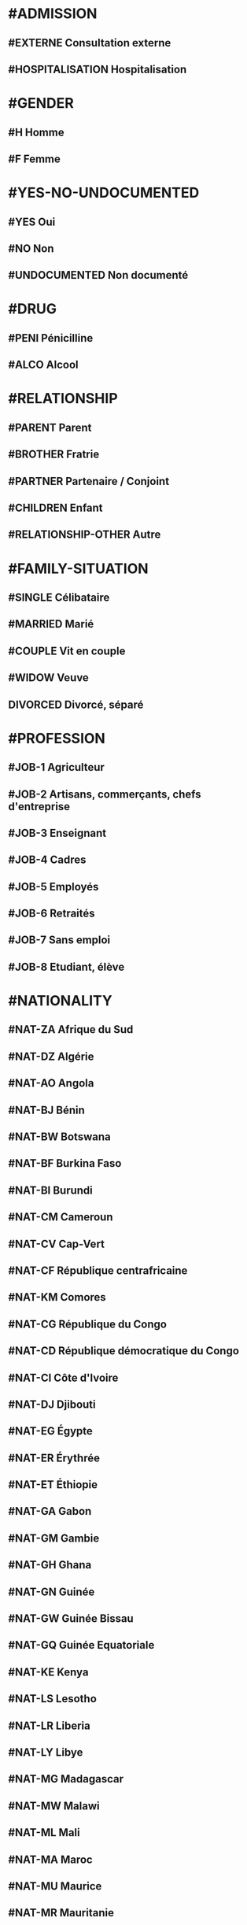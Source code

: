 * #ADMISSION
** #EXTERNE Consultation externe
** #HOSPITALISATION Hospitalisation

* #GENDER
** #H Homme
** #F Femme

* #YES-NO-UNDOCUMENTED
** #YES Oui
** #NO Non
** #UNDOCUMENTED Non documenté

* #DRUG
** #PENI Pénicilline
** #ALCO Alcool

* #RELATIONSHIP
** #PARENT Parent
** #BROTHER Fratrie
** #PARTNER Partenaire / Conjoint
** #CHILDREN Enfant
** #RELATIONSHIP-OTHER Autre

* #FAMILY-SITUATION
** #SINGLE Célibataire
** #MARRIED Marié
** #COUPLE Vit en couple
** #WIDOW Veuve
** DIVORCED Divorcé, séparé

* #PROFESSION
** #JOB-1 Agriculteur
** #JOB-2 Artisans, commerçants, chefs d'entreprise
** #JOB-3 Enseignant
** #JOB-4 Cadres
** #JOB-5 Employés
** #JOB-6 Retraités
** #JOB-7 Sans emploi
** #JOB-8 Etudiant, élève

* #NATIONALITY
** #NAT-ZA Afrique du Sud
** #NAT-DZ Algérie
** #NAT-AO Angola
** #NAT-BJ Bénin
** #NAT-BW Botswana
** #NAT-BF Burkina Faso
** #NAT-BI Burundi
** #NAT-CM Cameroun
** #NAT-CV Cap-Vert
** #NAT-CF République centrafricaine
** #NAT-KM Comores
** #NAT-CG République du Congo
** #NAT-CD République démocratique du Congo
** #NAT-CI Côte d'Ivoire
** #NAT-DJ Djibouti
** #NAT-EG Égypte
** #NAT-ER Érythrée
** #NAT-ET Éthiopie
** #NAT-GA Gabon
** #NAT-GM Gambie
** #NAT-GH Ghana
** #NAT-GN Guinée
** #NAT-GW Guinée Bissau
** #NAT-GQ Guinée Equatoriale
** #NAT-KE Kenya
** #NAT-LS Lesotho
** #NAT-LR Liberia
** #NAT-LY Libye
** #NAT-MG Madagascar
** #NAT-MW Malawi
** #NAT-ML Mali
** #NAT-MA Maroc
** #NAT-MU Maurice
** #NAT-MR Mauritanie
** #NAT-MZ Mozambique
** #NAT-NA Namibie
** #NAT-NI Niger
** #NAT-NE Nigeria
** #NAT-UG Ouganda
** #NAT-RW Rwanda
** #NAT-SN Sénégal
** #NAT-SC Seychelles
** #NAT-SL Sierra Leone
** #NAT-SO Somalie
** #NAT-SD Soudan
** #NAT-SS Soudan du Sud
** #NAT-SZ Swaziland
** #NAT-TZ Tanzanie
** #NAT-TD Tchad
** #NAT-TG Togo
** #NAT-TN Tunisie
** #NAT-ZM Zambie
** #NAT-ZW Zimbabwe

* #AMENORRHEE
** #No Non
** # AMENORRHEE-PRIMAIRE aménorrhée primaire
** # AMENORRHEE-SECONDAIRE aménorrhée secondaire

* #QUANTITY-PERIOD
** #RARE Rare
** #NORMAL Normal
** #PROFUSE Abondante
** #UNDOCUMENTED Non documenté

* #CONTRACEPTION
** #CONTRACEPTION-NO Pas de contraception
** #CONTRACEPTION-PRESERVATIF-MASC Préservatif masculin
** #CONTRACEPTION-PRESERVATIF-FEM Préservatif féminin
** #CONTRACEPTION-ORAL Contraceptif oral
** #CONTRACEPTION-IMPLANT Implant
** #CONTRACEPTION-INJ Contraceptif injectable
** #CONTRACEPTION-OTHER Autre
** #CONTRACEPTION-UNDOCUMENTED Non documenté

* #GYNECOLOGICAL-TUMOR
** #CANCER-SEIN Cancer du sein
** #CANCER-CERVICAL Cancer cervical
** #CANCER-GYNECO-OTHER Autre pathologie gynécologique tumorale

* #COUNTRY
** #ZA Afrique du Sud
** #DZ Algérie
** #AO Angola
** #BJ Bénin
** #BW Botswana
** #BF Burkina Faso
** #BI Burundi

** #CM Cameroun
*** #CM-ADAM Adamaoua
**** #CM-ADAM-BAN District Banyo
***** AS Allat
***** AS Boumdo
***** AS Djem
***** AS Fada
***** AS Hore Taram
***** AS Mayo Darle CMA
***** AS Mayo Darle CSPC
***** AS Mayo Djinga
***** AS Mayo Kelele
***** AS Mbamti Katarko
***** AS Ndiwawa
***** AS Ribao
***** AS Sambo Labo
***** AS Taram Yabam
***** AS Tiket
**** District de Bankim
***** AS Atta
***** AS Bandam
***** AS Bankim rural
***** AS Bankim urbain
***** AS Nyamboya
***** AS Somie
***** AS Songkolong
**** District Djohong
***** AS Batoua-godole
***** AS Djohong
***** AS Kombo - Laka
***** AS Ngam
***** AS Ngaoui
***** AS Yamba
***** AS Yarmbang
**** District Meiganga
***** AS Babongo
***** AS Badjer
***** AS Beka
***** AS Bindiba
***** AS Boula
***** AS Dir CMA
***** AS Gandinang
***** AS Gunbela
***** AS Kaka
***** AS Kalaldi
***** AS Lokoti
***** AS Mbarang
***** AS Meidougou
***** AS Meiganga prive
***** AS Meiganga public
**** District Ngaoundal
***** AS Bagodo
***** AS Beka Gotto
***** AS Danfili
***** AS Ngaoundal Catholique
***** AS Ngaoundal CMA
***** AS Pangar
**** District Ngaoundere Rural
***** AS Beka-Hossere
***** AS Belel
***** AS Dang
***** AS Dibi
***** AS Likok
***** AS Martap
***** AS Mbang-Mboum
***** AS Mbe
***** AS Ngan-ha
***** AS Nyambaka
***** AS Sassa-Mbersi
***** AS Tourningal
***** AS Wack
***** AS Wassande
***** AS Bamyanga
***** AS Boumdjere
***** AS Ndelbe
***** AS Sabongari
**** District Tibati
***** AS Allat Mengack
***** AS Djombi
***** AS Mbakaou
***** AS Meidjamba
***** AS Minim
***** AS Ngaoubela
***** AS Tibati CMA
***** AS Tibati CSI
***** AS Tongo
**** District Tignere
***** AS Alme
***** AS Dode
***** AS Doualayel
***** AS Gadjiwan
***** AS Galim Tignere
***** AS Garbaya Yelwa
***** AS Kontcha
***** AS Libong
***** AS Mayo Bale
***** AS Tchabal Mbabo
***** AS Tignere
***** AS Wogomdou

*** Centre
**** District Akonolinga
***** AS Abem
***** AS Akak
***** AS Akonolinga urbain
***** AS Djoudjoua
***** AS Edjom
***** AS Ekoudou
***** AS Emvane - So
***** AS Endom
***** AS Mengang
***** AS Mengueme-si
***** AS Yeme-yeme
***** AS Zalom

**** District Awae
***** AS Elat minkom
***** AS Mimbang
***** AS Ngat
***** AS Nkolessong
***** AS Olanguina

**** District Ayos
***** AS Ayos
***** AS Efoufoup
***** AS Kobdombo
***** AS Mang
***** AS Mbaka
***** AS Mboke
***** AS Nganga
***** AS Nkoambang
***** AS Nyamvoudou
***** AS Salla
***** AS Yenassa


**** District Bafia
***** AS Assala
***** AS Bafia i
***** AS Bafia ii
***** AS Bafia rural
***** AS Balamba
***** AS Baliama
***** AS Bayomen
***** AS Bokito
***** AS Bongo
***** AS Deuk
***** AS Donenkeng
***** AS Gbwah
***** AS Goufan
***** AS Kiki
***** AS Mouko
***** AS Ombessa
***** AS Roum
***** AS Tsekane
***** AS Yangben

**** District Biyem Assi
***** AS Akok-ndoe
***** AS Biscuiterie
***** AS Biyem - Assi 1
***** AS Biyem - Assi 2
***** AS Etoug - Ebe
***** AS Melen elig-effa
***** AS Mendong
***** AS Mvog betsi
***** AS Nkolbikok 1
***** AS Nkolbikok 2
***** AS Simbok

**** District Cite Verte
***** AS Briqueterie
***** AS Carriere
***** AS Cite verte
***** AS Ekoudou
***** AS Messa
***** AS Mokolo
***** AS Nkomkana
***** AS Tsinga
***** AS Tsinga oliga

**** District Djoungolo
***** AS Elig essono
***** AS Emana
***** AS Essos
***** AS Etoa - Meki
***** AS Mballa 2
***** AS Mballa 5
***** AS Mvog ada
***** AS Nfandena
***** AS Nkolmesseng
***** AS Nkolondom
***** AS Nlongkak
***** AS Tsinga village

**** District Ebebda
***** AS Djounyat
***** AS Leka
***** AS Ngoksa
***** AS Nkolelouga


**** District Efoulan
***** AS Afanoyoa
***** AS Ahala
***** AS Efoulan
***** AS Ngoa ekelle
***** AS Nsimeyong
***** AS Obili

**** District Elig Mfomo
***** AS Elig - Mfomo
***** AS Kokodo
***** AS Nkengue
**** District Eseka
***** AS Bidjocka
***** AS Bondjock
***** AS Eseka
***** AS Ilanga
***** AS Likongue
***** AS Makak
***** AS Messondo
***** AS Mom
***** AS Song bayang
***** AS Song-badjeck
***** AS Songbong
**** District Esse
***** AS Afanloum
***** AS Edzendouan
***** AS Esse ville
***** AS Mvengessaboutou
***** AS Ngondimbele
***** AS Ngoungoumdu
***** AS Ongandi
**** District Evodoula
***** AS Evodoula
***** AS Kalngaha
***** AS Nkolassa
***** AS Nloudou
**** District Mbalmayo
***** AS Akoeman
***** AS Angonfeme
***** AS Assie
***** AS Ekoumeyek
***** AS Mbalmayo 1
***** AS Mbalmayo 2
***** AS Mbyo ngallan
***** AS Mengueme
***** AS Metet
***** AS Minlaba
***** AS Ngomedzap
***** AS Nkolmeyang
***** AS Nkolnyama
***** AS Nkolya
***** AS Olama
***** AS Onanambessa
***** AS Ossoessam
***** AS Sep
***** AS Zoatoupsi
**** District Mbandjock
***** AS Edoumdane
***** AS Lembe yezoum
***** AS Mbandjock
***** AS Mebolo
***** AS Mvebekon
***** AS Ndjore
***** AS Ndoumba
***** AS Nkoteng 1
***** AS Nkoteng 2
***** AS Nyassi
***** AS Zoa
**** District Mbankomo
***** AS Binguela
***** AS Ebeba
***** AS Mbankomo
***** AS Mefomo
***** AS Ntouessong
**** District Mfou
***** AS Atega
***** AS Dzeng
***** AS Essazok
***** AS Komassi
***** AS Meven
***** AS Mfou
***** AS Ndangueng
***** AS Nkilzok
***** AS Nkoabang
***** AS Nkongoa
***** AS Nsimalen
***** AS Omvan
**** District Monatele
***** AS Eyenmeyong
***** AS Monatele
***** AS Mvomekak
***** AS Ngomo
***** AS Nkog bong
***** AS Nkolkosse
***** AS Nlong bon 1
***** AS Tala
**** District Nanga Eboko
***** AS Bibey
***** AS Bissaga
***** AS Emtse
***** AS Mbargue
***** AS Metep
***** AS Minta
***** AS Mvomzock
***** AS Nanga eboko
***** AS Ndjassi
***** AS Ndjombe
***** AS Ngoulmekong
***** AS Nguen
***** AS Nsem
***** AS Wall
**** District Ndikinimeki
***** AS Boutourou
***** AS Makenene
***** AS Ndikinimeki
***** AS Ndokowanen
***** AS Nitoukou
***** AS Nyokon
**** District Ngog Mapubi
***** AS Bot makak
***** AS Boumnyebel
***** AS Dibang
***** AS Hegba
***** AS Mandoumba
***** AS Matomb
***** AS Mbanda
***** AS Mbebe kikot
***** AS Mintaba
***** AS Ndongo
***** AS Ngog-mapubi
***** AS Nguibassal
***** AS Ntouleng
***** AS Sombo
**** District Ngoumou
***** AS Akono
***** AS Bikok
***** AS Bikop
***** AS Evindissi
***** AS Ngoumou
***** AS Nkong abok
***** AS Offounou
**** District Nkolbisson
***** AS Ekorozock
***** AS Etetak
***** AS Nkolbisson
***** AS Nkolnkoumou
***** AS Nkolso'o
***** AS Nnom-nnam
***** AS Oyom-abang
**** District Nkoldongo
***** AS Ekounou
***** AS Kondengui
***** AS Meyo
***** AS Mimboman 1
***** AS Mimboman 2
***** AS Nkolndongo 1
***** AS Nkolndongo 2
***** AS Nkomo
***** AS Odza
**** District Ntui
***** AS Biakoa
***** AS Mbangassina
***** AS Ndimi
***** AS Ndjame
***** AS Ngoro
***** AS Nguila
***** AS Ntui
***** AS Nvoundou
***** AS Nyamanga 2
***** AS Nyamoko
***** AS Talba
**** District Obala
***** AS Batchenga
***** AS Efok
***** AS Ekabita - mendoum
***** AS Endinding
***** AS Essong
***** AS Etoud - Ayos
***** AS Minkama
***** AS Nkolguem
***** AS Nkolmekok
***** AS Nkometou
***** AS Obala
***** AS Yemessoa
***** AS Ebougsi
***** AS Ekekam 3
***** AS Elig eyeng
***** AS Lobo
***** AS Mva'a
***** AS Mvoua
***** AS Ngoya
***** AS Nkolpoblo
***** AS Nlong
***** AS Okola
***** AS Voua 2
**** District Sa'a
***** AS Lebamzip
***** AS Lepopomo
***** AS Ndong elang
***** AS Nkolang
***** AS Nkolbobo
***** AS Nkolmgbana
***** AS Nkolvak
***** AS Nlong onambele
***** AS Ondondo
***** AS Saa
**** District Soa
***** AS Ebang
***** AS Koulou
***** AS Ngali 2
***** AS Ntouessong
***** AS Soa
***** AS Ting melen
**** District Yoko
***** AS Doume
***** AS Linte
***** AS Makouri
***** AS Mankim
***** AS Nditam
***** AS Ndjole
***** AS Ngambe-tikar
***** AS Yoko


*** Est
**** District Abong Mbang
***** AS Abong Mbang Nord
***** AS Abong Mbang Sud
***** AS Angossas
***** AS Ankoung
***** AS Atok
***** AS Mbomba
***** AS Mindourou
***** AS Nkouak
**** District Batouri
***** AS Bandongoue
***** AS Batouri Centre 1
***** AS Batouri Centre 2
***** AS Batouri Nord 1
***** AS Batouri Nord 2
***** AS Batouri Ouest 1
***** AS Batouri Ouest 2
***** AS Batouri Sud
***** AS Belita 2
***** AS Dem 2 Kambele
***** AS Gadji
***** AS Gounte
***** AS Kamba Mieri
***** AS Mbendissola
***** AS Mbounou
***** AS Ndjassi
***** AS Nguelebok
***** AS Tapare
**** District Bertoua
***** AS Bazzama
***** AS Belabo
***** AS Bombi
***** AS Deng Deng
***** AS Diang
***** AS Enia
***** AS Grand Mboulaye
***** AS Mandjou
***** AS Mbethen
***** AS Mokolo 1
***** AS Mokolo 4
***** AS Moundi
***** AS Ndemba 1
***** AS Ndouan
***** AS Nkolbikon
***** AS Radio
***** AS Tigaza
**** District Betare Oya
***** AS Betare Oya
***** AS Dang Patou
***** AS Mbitom
***** AS Ngoura
***** AS Tongo Gadima
**** District Doume
***** AS Bayong
***** AS Dimako Nord
***** AS Dimako Sud
***** AS Doume 1
***** AS Doume 2
***** AS Goumbegeron
***** AS Motcheboum
***** AS Ngandame
***** AS Ngomdouma
***** AS Nkoum
***** AS Petit Pol
***** AS Seguelendom
**** District Garoua Boulai
***** AS Bindimba
***** AS Gado Badjere
***** AS Garoua Boulae
***** AS Nandoungue
**** District Kette
***** AS Bedobo
***** AS Bengue Tiko
***** AS Boubara
***** AS Gbiti
***** AS Kette
***** AS Lala
***** AS Ouli
***** AS Oundjiki
***** AS Timangolo
**** District Lomie
***** AS Lomie
***** AS Messok
***** AS Ngoyla
***** AS Zoulabot 1
**** District Mbang
***** AS Atsieck
***** AS Bimba
***** AS Djampiel
***** AS Kagnol 1
***** AS Lila
***** AS Mbang
**** District Messamena
***** AS Bidjombo
***** AS Dimpam
***** AS Doumo Mama
***** AS Messamena
***** AS Ngoulemakong
***** AS Somalomo
**** District Moloundou
***** AS Mikel
***** AS Moloundou
***** AS Ndongo/Adjala
***** AS Nguilili
***** AS Salapoumbe
**** District Ndelele
***** AS Kentzou
***** AS Lolo
***** AS Mbondoua
***** AS Mindourou
***** AS Ndelele
***** AS Ngotto
***** AS Pana
**** District Nguelemendouka
***** AS Azomekout
***** AS Bika
***** AS Ngoap
***** AS Nguelemendouka HD
**** District Yokadouma
***** AS Gari Gombo
***** AS Gribi
***** AS Massea
***** AS Moampack
***** AS Momdjepom
***** AS Ngatto
***** AS Ngolla 35
***** AS Yokadouma Nord
***** AS Yokadouma Sud

*** Extrème Nord
**** District Bogo
***** AS Balaza
***** AS Balda
***** AS Bogo
***** AS Borai
***** AS Guinggley
***** AS Madaka
***** AS Sedek
**** District Bourha
***** AS Boukoula
***** AS Bourha
***** AS Gamboura
***** AS Guili 1
***** AS Guili 2
***** AS Mbola
***** AS Oudda
***** AS Tchevi
***** AS Teleki
**** District Gazawa
***** AS Dagai
***** AS Gawel
***** AS Gazawa
***** AS Loulou
***** AS Massakal
***** AS Ndoukoula
***** AS Zongoya
**** District Goulfey
***** AS Afade
***** AS Amdjagara
***** AS Gana
***** AS Goulfey
***** AS Hilele
***** AS Maltam
***** AS Mara
**** District Guere
***** AS Bagana
***** AS Djougoumta
***** AS Dompya
***** AS Gobo
***** AS Guibi
***** AS Nouldaina
***** AS Polgue
**** District Guidiguis
***** AS Barlang
***** AS Bizili
***** AS Dongrosse
***** AS Doubane
***** AS Dziguilao 1
***** AS Dziguilao 2
***** AS Golonghini
***** AS Goundaye
***** AS Guego
***** AS Guereme
***** AS Guidiguis
***** AS Kabla
***** AS Kofide
***** AS Kourbi
***** AS Touloum
**** District Hina
***** AS Bering
***** AS Gamdougoum
***** AS Gawar
***** AS Hina
***** AS Ounangare Dimeo
***** AS Tchamahe
***** AS Zidim
***** AS Zouvoul
**** District Kaele
***** AS Bipaing
***** AS Boboyo
***** AS Djidoma
***** AS Doumrou
***** AS Gaban
***** AS Gadas
***** AS Garey
***** AS Going
***** AS Kaele
***** AS Lara
***** AS Mapoussere
***** AS Midjivin
***** AS Mindjil
***** AS Moubare
**** District Kar Hay
***** AS Datcheka
***** AS Doukoula 1
***** AS Doukoula 2
***** AS Gane
***** AS Going -Tala
***** AS Guissia
***** AS Kada
***** AS Mogom
***** AS Oulargo
***** AS Tchatibali
***** AS Werfeo
***** AS Zouaye
**** District Kolofata
***** AS Amchide
***** AS Gujimdele
***** AS Kerawa
***** AS Kolofata
***** AS Kouyape
***** AS Limani
***** AS Tolkomari
**** District Kousseri
***** AS Amchidire
***** AS Dabanga
***** AS Hile Haoussa
***** AS Holoum
***** AS Kalakafra
***** AS Madana
***** AS Madiako
***** AS Ndjagare
***** AS Ngodeni
***** AS Pagui
***** AS Parpar
***** AS Zimado
***** AS Zina
**** District Koza
***** AS Assighassia
***** AS Djingliya
***** AS Gaboua
***** AS Goldavi
***** AS Gouzda Vreket
***** AS Gouzda Wayam
***** AS Hirche
***** AS Koza 1
***** AS Koza 2
***** AS M'tskar
***** AS Moskota
***** AS Mozogo
***** AS Ndouvgui Kilda
***** AS Nghethewe
***** AS Ouzal
***** AS Zheleved
**** District Mada
***** AS Bargaram
***** AS Blangoua
***** AS Blaram
***** AS Darak
***** AS Hile  Alifa
***** AS Kobro
***** AS Kofia
***** AS Mada
***** AS Naga
**** District Maga
***** AS Tchika
***** AS Guirvidig
***** AS Maga
***** AS Mazera
***** AS Pouss
***** AS Tekele
**** District Makary
***** AS Amchilga
***** AS Biamo
***** AS Bodo
***** AS Bomboyo
***** AS Fotokol
***** AS Makary
***** AS Ngouma
***** AS Sagme
***** AS Woulky
**** District Maroua 1
***** AS Beguele
***** AS Domayo 2
***** AS Domayo Djarma
***** AS Domayo Kamanjo Igama
***** AS Katoual
***** AS Makabaye
***** AS Meskmanjo ine
***** AS Ngassa
***** AS Ourotchede
***** AS Palar
***** AS Salak
**** District Maroua 2
***** AS Dogba
***** AS Doualare
***** AS Founangue
***** AS Kossewa
***** AS Lopere
***** AS Papata
***** AS Zokok
**** District Maroua 3
***** AS Birio
***** AS Dargala
***** AS Djarengol Kodek
***** AS Djoulgouf
***** AS Dougoi
***** AS Kaewo
***** AS Kengola
***** AS Kodek
***** AS Ouro Zangui
***** AS Yoldeo
**** District Meri
***** AS Doulek
***** AS Doumrou
***** AS Douvangar
***** AS Godola
***** AS Kalliao
***** AS Magawa
***** AS Marnguirdla
***** AS Meftek Ouazzang
***** AS Meri
**** District Mindif
***** AS Djappai
***** AS Doyang
***** AS Loubour
***** AS Maoudine
***** AS Matfai
***** AS Mendeo
***** AS Mindif
***** AS Modjombodi
***** AS Mogom
***** AS Yakang
**** District Mogode
***** AS Houpou
***** AS Kila
***** AS Kortchi
***** AS Kossehone
***** AS Mogode
***** AS Rhumsiki
***** AS Rhumzou
***** AS Sir
**** District Mokolo
***** AS Gadala
***** AS Goudour
***** AS Magoumaz
***** AS Mandaka Chechem
***** AS Minawao
***** AS Mokolo 1
***** AS Mokolo 2
***** AS Mokong
***** AS Ouro Tada
***** AS Toufou
***** AS Tourou
***** AS Vouzod
***** AS Zamay
***** AS Ziling
**** District Mora
***** AS Aissa Harde
***** AS Bounderi
***** AS Djaounde
***** AS Godigong
***** AS Kossa
***** AS Kourgui
***** AS Magdeme
***** AS Massare
***** AS Mehe
***** AS Meme
***** AS Mora
***** AS Oudjilla
***** AS Podoko Nord
***** AS Tala Mokolo
***** AS Waza
**** District Moulvoudaye
***** AS Daram
***** AS Goudoum
***** AS Guirling
***** AS Horlong
***** AS Kolara
***** AS Korre
***** AS Manga
***** AS Moulvoudaye
***** AS Damai
***** AS Foulou
***** AS Mouda
***** AS Moutourwa
***** AS Titing
**** District Pette
***** AS Alagarno
***** AS Djaoude
***** AS Djoutabembal
***** AS Doubbel
***** AS Fadare
***** AS Malam Petel
***** AS Pette
**** District Roua
***** AS Madakonai
***** AS Medere
***** AS Midre
***** AS Ndimche
***** AS Roua
***** AS Soulede
**** District Tokombere
***** AS Kotraba
***** AS Mada-Kolkoch
***** AS Makalingae
***** AS Mambeza
***** AS Mangave - Dalil
***** AS Mokio
***** AS Ouldeme
***** AS Palbara
***** AS Tokombere 1
***** AS Tokombere 2
***** AS Warba
**** District Vele
***** AS Begue Palam
***** AS Djafga
***** AS Doreissou
***** AS Gabaraye
***** AS Kai Kai
***** AS Kartoua
***** AS Kouromokdaye
***** AS Madalam
***** AS Vele
***** AS Widigue
**** District Yagoua
***** AS Bougaye
***** AS Dana
***** AS Djongdong
***** AS Gobio
***** AS Hougno
***** AS Kalfou
***** AS Mass Gaya
***** AS Vada Toukou
***** AS Viri
***** AS Vounaloum
***** AS Yagoua

*** Littoral
**** District Abo
***** AS Bessounkang
***** AS Mangamba
***** AS Miang
***** AS Nono
***** AS Souza
**** District Bangue
***** AS Bangue
***** AS Bonamoussadi
***** AS Kotto
***** AS Logbessou 1
***** AS Logpom  Makepe
***** AS Makepe Missoke
***** AS Massoumbou
**** District Boko
***** AS Bobongo
***** AS Boko Plage
***** AS Boko Plateau
***** AS Cite Berge
***** AS Mbanga Pongo
***** AS Newton Airport
***** AS Ngodi Bakoko
**** District Bonassama
***** AS Bilingue
***** AS Bojongo
***** AS Bonamikano
***** AS Bonassama
***** AS Bonendale
***** AS Djebale
***** AS Grand Hangar
***** AS Mambanda
***** AS Ngwele
***** AS Nkomba
***** AS Sodiko
**** District Cite Des Palmiers
***** AS Cite des Palmiers
***** AS Dikahe
***** AS Genie Madiba
***** AS Logbessou 2
***** AS Maneke
***** AS Ndogbong-CP
***** AS Ndoghem 2
***** AS Nyalla-CP
***** AS Sodikombo
**** District Deido
***** AS Akwa 1
***** AS Akwa 2
***** AS Akwa 3
***** AS Akwa Nord
***** AS Bepanda omnisports
***** AS Bepanda TSF
***** AS Bessengue
***** AS Bonanjo
***** AS Cite Sic
***** AS Deido
***** AS Grand Moulin
***** AS Ndogbong
**** District Dibombari
***** AS Bekoko
***** AS Bomomo
***** AS Dibombari
***** AS Nkapa
***** AS Yabea
**** District Edea
***** AS Beon
***** AS Dehane
***** AS Delangue
***** AS Dizangue
***** AS Elogbele
***** AS Logbadjeck
***** AS Makondo
***** AS Malimba
***** AS Mouanko
***** AS Ngonga
***** AS Plateau administratif
**** District Japoma
***** AS Bwang
***** AS Japoma
***** AS Kambo
***** AS Mbanga
***** AS Nkembe
***** AS Nyalla
***** AS Yambong
***** AS Yassa
**** District Logbaba
***** AS Kongui
***** AS Logbaba Centre
***** AS Logbaba Plateau
***** AS Mboppi
***** AS Ndogbati
***** AS Ndogpassi 1
***** AS Ndogpassi 2
***** AS Ndogsimbi
***** AS Ndokoti
***** AS St Micheal
**** District Loum
***** AS Babong
***** AS Loum 1
***** AS Loum 2
***** AS Loum 3
***** AS Loum chantiers
**** District Manjo
***** AS Kolla
***** AS Manjo 1
***** AS Manjo 2
***** AS Moumekeng
***** AS N'lohe
***** AS Njoumbeng
**** District Manoka
***** AS Cap Cameroum
***** AS Kombo Moukoko
***** AS Manoka Centre
***** AS Sio Sio
***** AS Toube
**** District Mbanga
***** AS Boubou
***** AS Dikouma
***** AS EEC
***** AS Kotto
***** AS Matouke
***** AS Mission Cath
***** AS Mombo
***** AS Mouyouka
**** District Melong
***** AS Bare
***** AS Barehock
***** AS Essekou
***** AS Lelem
***** AS Mbokambo
***** AS Mbouroukou
***** AS Melong 2
***** AS Melong centre
***** AS Ndokou
***** AS Ndom Bakem
**** District Ndom
***** AS Bodi
***** AS Ibong
***** AS Kelleng
***** AS Likounmbiam
***** AS Ndogbatolgue
***** AS Ndom Centre
***** AS Nsongmbongo
***** AS Nyanon
***** AS Omeng
***** AS Pockmahonda
**** District New Bell
***** AS Camp Yabassi
***** AS Makea
***** AS Mbam Ewondo
***** AS New-Bell Bamileke
***** AS Ngangue
***** AS Nkolmintag
***** AS Nkololoun
***** AS Nkongmondo
***** AS Sebenjongo
***** AS Youpwe
**** District Ngambe
***** AS Bikat
***** AS Botbea
***** AS Mgog Mbog
***** AS Ngambe centre
***** AS Saha
***** AS Song Mbengue
***** AS Tomel
**** District Njombe Penja
***** AS Bouba
***** AS Njombe 1
***** AS Njombe 2
***** AS Penja 1
***** AS Penja 2
**** District Nkondjock
***** AS Dissouck
***** AS Mabombe
***** AS Moya
***** AS Ndobian
***** AS Ndoctiba
***** AS Nkondjock Centre
***** AS Sohock
**** District Nkongsamba
***** AS Bakwat
***** AS Baressoumtou
***** AS Bonangoh
***** AS Ebone
***** AS Eboum Mbeng
***** AS Ekangte
***** AS Ekel Mbeng
***** AS Ekol Mbeng
***** AS Nkoundou
***** AS Nlonko'o
**** District Nylon
***** AS Barcelone
***** AS Bonadiwoto
***** AS Diboum 2
***** AS Ndogpassi 3 Centre
***** AS Ndogpassi 3 ZR
***** AS Oyack 1
***** AS Oyack 3
***** AS Soboum
**** District Pouma
***** AS Makob
***** AS Nkonga
***** AS Pouma
***** AS Saint Andre
***** AS Song Simouth
**** District Yabassi
***** AS Benga
***** AS Bonepoupa
***** AS Longtoka
***** AS Solle
***** AS Tonde
***** AS Yabassi
***** AS Yingui

*** Nord
**** District Bibemi
***** AS Adoumri
***** AS Bibemi
***** AS Bide
***** AS Dengui
***** AS Djaloumi
***** AS Hamalade
***** AS Houla
***** AS Lam
***** AS Mandjola
***** AS Mayo lope
***** AS Mbella
***** AS Ndiam badi
***** AS Padarme
**** District Figuil
***** AS Badadji
***** AS Batao
***** AS Bidzar
***** AS Biou
***** AS Djougui
***** AS Figuil
***** AS Karewa
***** AS Kong kong
***** AS Lam
***** AS Pelgue
**** District Garoua I
***** AS Bangli
***** AS Djamboutou
***** AS Garoua winde
***** AS Kollere
***** AS Nakong
***** AS Ouro kanadi
***** AS Ouro malam amadou
***** AS Souari
**** District Garoua II
***** AS Foulbere
***** AS Lainde
***** AS Nassarao
***** AS Poumpoumre
***** AS Roumde adjia
***** AS Takasco
**** District Gaschiga
***** AS Barndake
***** AS Bascheo
***** AS Dembo
***** AS Demsa
***** AS Djatoumi
***** AS Gaschiga
***** AS Hamakoussou
***** AS Kobossi
***** AS Pomla manga
***** AS Rognou
**** District Golombe
***** AS Babouri
***** AS Bissoli
***** AS Djabi
***** AS Sorawel
***** AS Sossilim
***** AS Tchontchi
**** District Guider
***** AS Balga
***** AS Douroum
***** AS Gaval
***** AS Gorom
***** AS Guider
***** AS Larbak
***** AS Libe
***** AS Lougguere
***** AS Matafal
***** AS Morija
***** AS Mousgoy
***** AS Sainte martine
***** AS Soukoundou
**** District Lagdo
***** AS Badankali
***** AS Bakona
***** AS Bame
***** AS Bocki
***** AS Dingale
***** AS Djipporde
***** AS Gouna
***** AS Gounougou
***** AS Lamoudam
***** AS Na'ari
***** AS Ouro kessoum
***** AS Tongo
**** District Mayo Oulo
***** AS Bossoum
***** AS Doumo
***** AS Dourbeye
***** AS Guirviza
***** AS Mandama
***** AS Mayo oulo
***** AS Mouroum
***** AS Pologozom
***** AS Wafo
**** District Ngong
***** AS Babla
***** AS Badang
***** AS Boumedje
***** AS Djalingo
***** AS Djefatou
***** AS Lainde tchitta
***** AS Mbaga
***** AS Ndjola
***** AS Ngong
***** AS Sanguere ngal
***** AS Tcheboa
***** AS Touroua
**** District Pitoa
***** AS Badjouma centre
***** AS Badjouma radier
***** AS Bajengo
***** AS Banaye
***** AS Be
***** AS Boula ibib
***** AS Dola
***** AS Holma
***** AS Langui
***** AS Pitoa
**** District Poli
***** AS Balkossa
***** AS Beka
***** AS Bimba
***** AS Boumba
***** AS Djoumte
***** AS Fignole
***** AS Poli
***** AS Tapare
***** AS Tchamba
***** AS Voko
***** AS Wangai
**** District Rey Bouba
***** AS Alpha
***** AS Baikwa
***** AS Bere
***** AS Djamare
***** AS Djouroum
***** AS Dobinga
***** AS Koinderi
***** AS Kong rong
***** AS Mombore
***** AS Rey bouba
***** AS Sinassi
***** AS Somessi
**** District Tchollire
***** AS Djaba
***** AS Gamba
***** AS Gor
***** AS Hormbali
***** AS Kali
***** AS Madingring
***** AS Sakdje
***** AS Sorombeo
***** AS Tchollire
**** District Touboro
***** AS Djom
***** AS Dompta
***** AS Mafare
***** AS Mbai-mboum
***** AS Mbaka
***** AS Mbang-rey
***** AS Mbeing
***** AS Ngai-lara
***** AS Touboro
***** AS Vogzom
***** AS Yanli

*** Nord Ouest
**** District Ako
***** AS Abongshie
***** AS Ako urban
***** AS Akwaja
***** AS Berabe
***** AS Buku
***** AS Jevi
***** AS Kuta
**** District Bafut
***** AS Akofunguba
***** AS Akossia
***** AS Buwe - Bukari
***** AS Mambu
***** AS Manji
***** AS Mankanikong
***** AS Mankwi
***** AS Mbakong
***** AS Mforya
***** AS Mundum
***** AS Nchum
***** AS Nsem
***** AS Nsoh
***** AS Tingoh
**** District Bali
***** AS Bali catholic
***** AS Bali urban
***** AS Bawock
***** AS Bossa
***** AS Gungong
***** AS Njenka
***** AS Wosing
**** District Bamenda
***** AS Akumlam
***** AS Alabukam
***** AS Alakuma
***** AS Alamandom
***** AS Atuakom
***** AS Azire
***** AS Mankon
***** AS Mbachogwa
***** AS Mendankwe
***** AS Mulang
***** AS Ndzah
***** AS Nkwen Baptist
***** AS Nkwen rural
***** AS Nkwen urban
***** AS Ntambag
***** AS Ntamulung
***** AS Ntankah
**** District Batibo
***** AS Ashong
***** AS Batibo urban
***** AS Bifang
***** AS Eka
***** AS Ewai
***** AS Ewoh
***** AS Guzang
***** AS Gwofon
***** AS Kugwe
***** AS Kulabei
***** AS Larinji
***** AS Olorunti
***** AS Tiben
***** AS Widikum
**** District Benakuma
***** AS Baworo
***** AS Beba-Batomo
***** AS Befang
***** AS Benabinge
***** AS Benade
***** AS Benakuma
***** AS Modelle
***** AS Okoromanjang
**** District Fundong
***** AS Aduk
***** AS Anyajua
***** AS Belo
***** AS Faunantui
***** AS Fundong urban
***** AS Kikfuini
***** AS Konene
***** AS Mbengkas
***** AS Mbessa
***** AS Mejang
***** AS Mentang
***** AS Ndawara
**** District Kumbo East
***** AS Dzeng
***** AS Jakiri cma
***** AS Jakiri IHC
***** AS Kwanso
***** AS Lip
***** AS Mbah
***** AS Mbam
***** AS Mbiame
***** AS Mbokam
***** AS Mbonso
***** AS Ngendzen
***** AS Ngorin
***** AS Nkar
***** AS Shisong
***** AS Sop
***** AS Tatum
***** AS Vekovi
***** AS Wainamah
***** AS Wasi Ber
***** AS Wvem
**** District Kumbo West
***** AS BBH
***** AS Buh
***** AS Kai
***** AS Kikaikom
***** AS Kikiakelaki
***** AS Kitiwum
***** AS Kumbo CMA
***** AS Kumbo urban
***** AS Kuvlu
***** AS Melim
***** AS Nkumkov
**** District Mbengwi
***** AS Abebung
***** AS Acha tugi
***** AS Ajei
***** AS Andek
***** AS Azem
***** AS Bome
***** AS Etwii
***** AS Kob
***** AS Mbengeghang
***** AS Mbengwi urban
***** AS Munam
***** AS Ngyen mbo
***** AS Njah etu
***** AS Njindom
***** AS Nkon mengom
***** AS Teze
***** AS Tinechung
**** District Ndop
***** AS Baba 1
***** AS Babessi
***** AS Babungo
***** AS Bafanji
***** AS Balikumbat
***** AS Bamali
***** AS Bambalang
***** AS Bamessing
***** AS Bamunka rural
***** AS Bamunka urban
***** AS Bamunkumbit
***** AS Bangolan
***** AS Mbangsalle
***** AS Mbissa
***** AS Mighang
**** District Ndu
***** AS kakar
***** AS Luh
***** AS Mangu
***** AS Mbawrong
***** AS Mbiyeh
***** AS Mbongong
***** AS Ndu urban
***** AS Ntumbaw
***** AS Sop
**** District Njikwa
***** AS Akanunku
***** AS Bassa
***** AS Konda
***** AS Kuttin
***** AS Njikwa
***** AS Oshie
**** District Nkambe
***** AS Bih
***** AS Binka
***** AS Binshua
***** AS Bua-bua
***** AS Dumbu
***** AS Fonfuka
***** AS Kom
***** AS Lus
***** AS Mbot
***** AS Misaje
***** AS Njap
***** AS Nkambe urban
***** AS Tabenken
***** AS Wat
**** District Nwa
***** AS Gom
***** AS Lih
***** AS Ngu
***** AS Ntem
***** AS Ntong
***** AS Nwa
***** AS Yang
**** District Oku
***** AS Djottin
***** AS Elak
***** AS Ibal
***** AS Ichim
***** AS Jikijem
***** AS Kevu
***** AS Lassin
***** AS Mboh
***** AS Ngeptang
***** AS Nkor
***** AS Simonkoh
**** District Santa
***** AS Akum
***** AS Awing
***** AS Baligham
***** AS Buchi
***** AS Mbeme
***** AS Mbu
***** AS Menka
***** AS Ndepang
***** AS Ntoh
***** AS Pinyin
***** AS Santa urban
**** District Tubah
***** AS Baforkum
***** AS Bambili
***** AS Bambui
***** AS Finge
***** AS Kedjom keku
***** AS Kedjom ketinguh
***** AS Kwighe
***** AS Lih
***** AS Ntehmbang
***** AS Sabga
***** AS Tikebeng
**** District Wum
***** AS Abar
***** AS Bafmen
***** AS Bu
***** AS Esu
***** AS Furuawa
***** AS Furubana
***** AS Ise
***** AS Kpep
***** AS Kumfutu
***** AS Munkep
***** AS St Martin
***** AS Weh
***** AS Weh azoh
***** AS Wum urban
***** AS Yemge
***** AS Zhoa

*** Ouest
**** District Bafang
***** AS Babouate
***** AS Baboutcha-Fongam
***** AS Baboutcheu-Ngaleu
***** AS Bafang-Chefferie
***** AS Bakou
***** AS Bana
***** AS Manila
***** AS Mouankeu
***** AS Ndokovi
***** AS Baham
**** District Baham
***** AS Bahiala Cheffou
***** AS Bametchoue Fodom
***** AS Bangou-Carrefour
***** AS Bangou-Ville
***** AS Bapa Bametchetcha
***** AS Batie
***** AS Kassim
***** AS Ngougoua
**** District Bamendjou
***** AS Baboum
***** AS Bahouan I
***** AS Bahouan II
***** AS Balatsit
***** AS Bameka
***** AS Bamendjou
***** AS Bangam
***** AS Batchoum
***** AS Ngouang
**** District Bandja
***** AS Babouantou
***** AS Bandja-Chefferie
***** AS Bandja-Ville
***** AS Baving
***** AS Fondanti
***** AS Fondjomekwet
***** AS Fotouni
**** District Bandjoun
***** AS Batoufam
***** AS Bayagam
***** AS Demdemg
***** AS Dja
***** AS Djiomghouo
***** AS Famla II
***** AS Ha'a
***** AS Mbouo
***** AS Pete
***** AS Semto
***** AS Tesse
***** AS Tsela
***** AS Yom
**** District Bangangte
***** AS Badounga
***** AS Bakong
***** AS Balengou
***** AS Bamena
***** AS Bangang-Fokam
***** AS Bangangte
***** AS Bangoua
***** AS Bangoulap
***** AS Bantoum I
***** AS Bassamba
***** AS Batchingou
***** AS Bazou
***** AS Feugnoun
***** AS Ndipta III
***** AS Projet Route du Noun
***** AS Tonga
***** AS Toukop
**** District Bangourain
***** AS Bangambi
***** AS Bangourain
***** AS Kouhouat
***** AS Koumengba
***** AS Kourom
***** AS Koutoukpi
**** District Batcham
***** AS Baladjeutsa
***** AS Baleghang
***** AS Balena
***** AS Bambi
***** AS Bamougong
***** AS Bangang Chefferie Est
***** AS Bangang Chefferie Ouest
***** AS Batcham Chefferie
***** AS Batcham Fiela
***** AS Batcham Ville
***** AS Batsintchuet
***** AS Nzindong
**** District Dschang
***** AS Baleveng
***** AS Balevoni
***** AS Doumbouo
***** AS Fiala Foreke
***** AS Fokoue
***** AS Fometa
***** AS Fomopea
***** AS Fonakeukeu
***** AS Fondonera
***** AS Fongo-Ndeng
***** AS Fontsa Touala
***** AS Fotsetsa
***** AS Latchouet
***** AS Lepoh
***** AS Lingang-Foto
***** AS Maka
***** AS Mbeng
***** AS Mboua
***** AS Mekouale
***** AS Ndoh-Djutsitsa
***** AS Nkeuli
***** AS siteu
**** District Foumban
***** AS Bafole
***** AS Foumban Nord
***** AS Foumban Ouest
***** AS Foumban Sud
***** AS Foyet
***** AS Kouchankap
***** AS Kouffen
***** AS Koundja
***** AS Koupa Kagnam
***** AS Koupa Matapit
***** AS Koutie
***** AS Mambain
***** AS Mancha
***** AS Mapouoche
***** AS Mataket
***** AS Matoumbain
***** AS Mayap
***** AS Njimom
***** AS Njindare
***** AS Njisse
**** District Foumbot
***** AS Baegom
***** AS Baegom II
***** AS Fosset
***** AS Foumbot I
***** AS Foumbot II
***** AS Foumbot III
***** AS Foumbot IV
***** AS Foumbot V
***** AS Maka II
***** AS Momo
***** AS Njone
**** District Galim
***** AS Bagam
***** AS Bagam Est
***** AS Bagam Nord
***** AS Bamendjing
***** AS Bamenyam
***** AS Bati
***** AS Galim
***** AS Galim-Est
***** AS Menfoung
**** District Kekem
***** AS Balembo
***** AS Bamengui
***** AS Bangui-Chari
***** AS Banwa
***** AS Bapoungue
***** AS Bayon
***** AS Kekem
***** AS Mboebo
**** District Kouoptamo
***** AS Chanas
***** AS Kouoptamo
***** AS Koupara
***** AS Ngbetsoueen
***** AS Njidoun
***** AS Njingoumbe
***** AS Njintapon
**** District Malantouen
***** AS Fejemkwet
***** AS Koula
***** AS Magba
***** AS Mahoua
***** AS Makoutam
***** AS Makpa
***** AS Malantouen
***** AS Malien
***** AS Manda
***** AS Manguiembou
***** AS Manjouom
***** AS Manki II
***** AS Mantoum
***** AS Mapou Njipoute
***** AS Matoupou
***** AS Matta
***** AS Mayo
**** District Massangam
***** AS Ngounso
***** AS Magna
***** AS Makom
***** AS Malanden
***** AS Mamognan
***** AS Mankouombi
***** AS Mansouen
***** AS Massangam
***** AS Matoufa
***** AS Mayakoue
**** District Mbouda
***** AS Babete
***** AS Bafounda
***** AS Balatchi
***** AS Balepo
***** AS Bamelo
***** AS Bamendjinda
***** AS Bamenkombo
***** AS Bamesso
***** AS Mbouda Nord
***** AS Mbouda Sud
***** AS Mbouda-Ouest
***** AS Toumaka
**** District Mifi
***** AS Badiembou
***** AS Bapi
***** AS Batoukop
***** AS Baye
***** AS Djeleng
***** AS Djietcha
***** AS Djunang
***** AS Famla
***** AS Famtchouet
***** AS Kamkop
***** AS Keuleu
***** AS King Place
***** AS Kongso
***** AS Kouogouo
***** AS Lafe
***** AS Tchada
***** AS Tocket
***** AS Tyo
***** AS Wouong
***** AS Yagou
**** District Penka Michel
***** AS Badjeghang
***** AS Balefock
***** AS Balessing
***** AS Baloum
***** AS Bambi
***** AS Bamendou II
***** AS Bamendou Leo
***** AS Bamendou-Chefferie
***** AS Baneghang
***** AS Bani-Baloum
***** AS Bansoa Chefferie
***** AS Batotcha
***** AS Centre urbain
***** AS Penka michel
**** District Santchou
***** AS Bale
***** AS Fombap
***** AS Ngah-Kou
***** AS Ngwatta
***** AS Santchou

*** Sud
**** District Ambam
***** AS Abang - Minko
***** AS Ambam
***** AS Evouzok
***** AS Kye - Ossi
***** AS Ma'an
***** AS Mbam Essa Obam
***** AS Mebang
***** AS Mefoup
***** AS Mendjimi
***** AS Messama 1
***** AS Meyo Centre
***** AS Mfoua
***** AS Minkan- Mengale
***** AS Ndjazeng
***** AS Nong
***** AS Nsessoum
***** AS Nyabessang
**** District Djoum
***** AS Alati
***** AS Djoum
***** AS Melen-Zaman
***** AS Mfem
***** AS Mintom
***** AS Mveng
***** AS Nkolenyeng
***** AS Oveng Fang
**** District Ebolowa
***** AS Abang
***** AS Biba I
***** AS Bissam
***** AS Bitsogman
***** AS Biwong Bane
***** AS Dispensaire Urbain
***** AS Doum
***** AS Efoulan
***** AS Enongal
***** AS Ma'amezam
***** AS Mefo
***** AS Melangue 1
***** AS Mengong
***** AS Meyo Ville
***** AS Ngoulemakong
***** AS Ngoulessaman
***** AS Nkoetye
***** AS Nnemeyong 2
***** AS Soumou
**** District Kribi
***** AS Adjap
**** District Lolodorf
***** AS Akom Bikoe
***** AS Akom II
***** AS Atog Boga
***** AS Bandevouri
***** AS Bipindi
***** AS Campo
***** AS Elog - Batindi
***** AS Elon
***** AS Grand Batanga
***** AS Hevecam
***** AS Kribi
***** AS Lolodorf
***** AS Londji
***** AS Melondo
***** AS Mvengue
***** AS Ngovayang
***** AS Nkoampoer
***** AS Nkollo
***** AS Socapalm
**** District Meyomessala
***** AS Bengbis
***** AS Ekong
***** AS Enyeng
***** AS Koum Yetotan
***** AS Mbometa
***** AS Mekas
***** AS Mengon
***** AS Messok
***** AS Meyomessala
***** AS Ngoasse
***** AS Nkolenyeng
***** AS Olembe
**** District Mvangan
***** AS Amvom
***** AS Biwong Bulu
***** AS Endengue
***** AS Koungoulou
***** AS Mvangan
***** AS Nselang
**** District Olamze
***** AS Mekomengona
***** AS Olamze
**** District Sangmelima
***** AS Akomessing
***** AS Akon
***** AS Avebe Esse
***** AS Elom Yemfek
***** AS Meyomadjom
***** AS Meyomessi
***** AS Mezesse
***** AS Nkolnguet
***** AS Nkolotou'outou
***** AS Olounou
***** AS Oveng Yemvak
**** District Zoetele
***** AS Ebamina
***** AS Ekombite
***** AS Fibot
***** AS Messam
***** AS Mfouladja
***** AS Ndele
***** AS Nden
***** AS Nkolbang
***** AS Zoetele

*** Sud Ouest
**** District Akwaya
***** AS Akwa
***** AS Akwaya
***** AS Amassi
***** AS Bagundu
***** AS Bassa
**** District Bakassi
***** AS Idabato
***** AS Isangele
***** AS Kombo Abedimo
***** AS Kombo Itindi
**** District Bangem
***** AS Bangem
***** AS Ebamut
***** AS Ekajoh Bajoh
***** AS Muabi
***** AS Muambong
***** AS Nkack
**** District Buea
***** AS Bokwaongo
***** AS Bova
***** AS Buea Road
***** AS Buea Town
***** AS Molyko
***** AS Muea
***** AS Tole
**** District Ekondo Titi
***** AS Bafaka
***** AS Bamusso
***** AS Bekora
***** AS Bekumu
***** AS Bisoro
***** AS Ekondo Titi
***** AS Illor
***** AS Kumbe Balue
***** AS Lobe
**** District Eyumodjock
***** AS Afap
***** AS Ekok
***** AS Eyumojock
***** AS Kembong
***** AS Ogurang
**** District Fontem
***** AS Azi
***** AS Essoh Attah
***** AS Fojumetaw
***** AS Fotabong
***** AS Mbetta
***** AS Menji
***** AS Njungo
***** AS Takwai
**** District Konye
***** AS Ibemi
***** AS Ikiliwindi
***** AS Konye
***** AS Kurume
***** AS Matoh
***** AS Mbakwa Supe
***** AS Nyandong
***** AS Wone
**** District Kumba
***** AS Banga Bakundu
***** AS Big Bekondo
***** AS Big Ngbandi
***** AS Dikome Balue
***** AS Ekombe Bonji
***** AS Fiango
***** AS Kumba Mbeng
***** AS Kumba Pulletin
***** AS Kumba Town
***** AS Massaka
***** AS Mukonje
***** AS Ntam
**** District Limbe
***** AS Batoke
***** AS Bojongo
***** AS Bota
***** AS Idenua
***** AS Mabeta
***** AS Moliwe
***** AS Sea Port
***** AS Zone 2
**** District Mamfe
***** AS Bachuo Akagbe
***** AS Kajifu
***** AS Kendem
***** AS Mamfe
***** AS Tali
**** District Mbonge
***** AS Boa Balondo
***** AS Bokosso
***** AS Kombone
***** AS Kotto Barombi
***** AS Mbonge
**** District Mundemba
***** AS Lipenja
***** AS Madie Ngollo
***** AS Mundemba
***** AS Pamol Ndian
**** District Muyuka
***** AS Bafia
***** AS Ekona
***** AS Malende
***** AS Meanja
***** AS Muyuka
**** District Nguti
***** AS Ayong
***** AS Bakogo
***** AS Elumba Mbo
***** AS Eyang Atemako
***** AS Manyemen
***** AS Nguti 1
***** AS Nguti 2
***** AS Ntale
**** District Tiko
***** AS Holforth
***** AS Kange
***** AS Likomba
***** AS Misselele
***** AS Mondoni
***** AS Mudeka
***** AS Mutengene
***** AS Tiko Town
**** District Tombel
***** AS Baseng
***** AS Ebonji
***** AS Edibenjock
***** AS Ndibenjock
***** AS Ndom
***** AS Nyassosso
***** AS Tombel Town
**** District Wabane
***** AS Bamumbu
***** AS Bechati
***** AS Fotang


** #CV Cap-Vert
** #CF République centrafricaine
** #KM Comores
** #CG République du Congo
** #CD République démocratique du Congo
** #CI Côte d'Ivoire
** #DJ Djibouti
** #EG Égypte
** #ER Érythrée
** #ET Éthiopie
** #GA Gabon
** #GM Gambie
** #GH Ghana
** #GN Guinée
** #GW Guinée Bissau
** #GQ Guinée Equatoriale
** #KE Kenya
** #LS Lesotho
** #LR Liberia
** #LY Libye
** #MG Madagascar
** #MW Malawi
** #ML Mali
** #MA Maroc
** #MU Maurice
** #MR Mauritanie
** #MZ Mozambique
** #NA Namibie
** #NI Niger
** #NE Nigeria
** #UG Ouganda
** #RW Rwanda
** #SN Sénégal
** #SC Seychelles
** #SL Sierra Leone
** #SO Somalie
** #SD Soudan
** #SS Soudan du Sud
** #SZ Swaziland
** #TZ Tanzanie
** #TD Tchad
** #TG Togo
** #TN Tunisie
** #ZM Zambie
** #ZW Zimbabwe

* #CONSULTANT
** #DOCTOR-1 Médecin 1
** #DOCTOR-2 Médecin 2
** #NURSE-1 Infirmier 1
** #NURSE-2 Infirmier 2

* #AMENORRHE
** #NO Non
** #PRIMARY-AMENORRHEA aménorrhée primaire
** #SECONDAIRE-AMENORRHEA aménorrhée secondaire

* #PELVIC-PAIN
** #NO Non
** #CHRONIC-PAIN Douleur chronique
** #ACUTE-PAIN Douleur aigũe

* #POSITIVE-NEGATIVE-UNDOCUMENTED
** POSITIVE
** NEGATIVE
** UNDOCUMENTED

* #DIAGNOSTIC
** Evoqué
** Confirmé
** Non documenté
